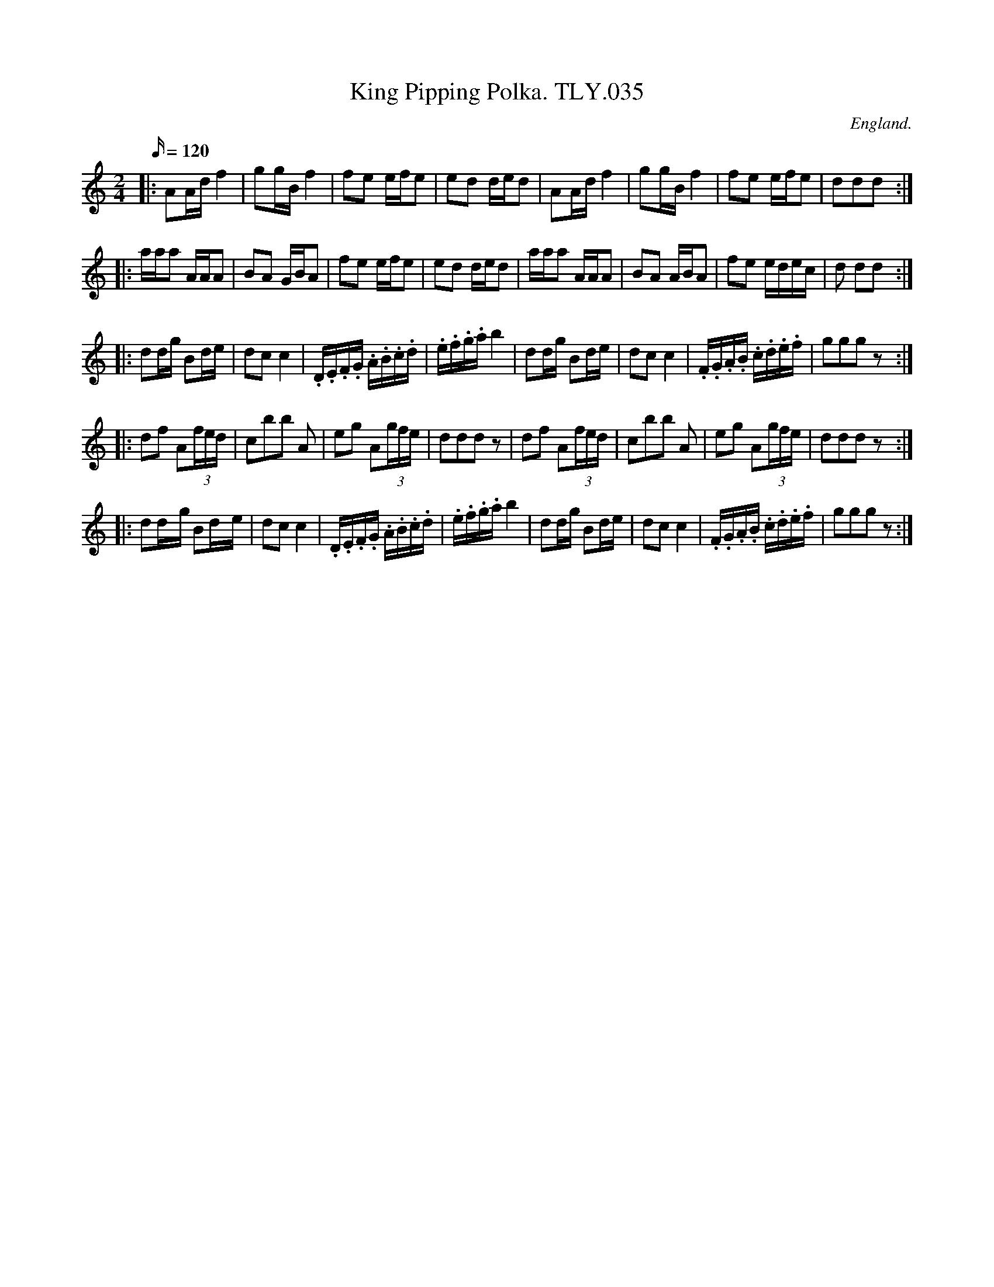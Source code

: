 X: 1
T: King Pipping Polka. TLY.035
M: 2/4
L: 1/16
Q: 120
S: jasper@jasp.demon.co.uk tradtunes 2008-9-3
S: Wm.Tildesley, Swinton, Lancs.1860s.
R: Polka
O: England.
A: Lancashire.
N: Wrong key sig presumably. Compare other versions. CGP.
H: 1860.
Z: vmp.Taz Tarry.
K: C
|: A2Ad f4 | g2gB f4 | f2e2 efe2 | e2d2 ded2 | A2Ad f4 | g2gB f4 | f2e2 efe2 | d2d2d2 :|
|: aaa2 AAA2 | B2A2 GBA2 | f2e2 efe2 | e2d2 ded2 | aaa2 AAA2 | B2A2 ABA2 | f2e2 edec  | d2 d2d2 :|
|: d2dg B2de | d2c2 c4 | .D.E.F.G .A.B.c.d | .e.f.g.a b4 | d2dg B2de | d2c2 c4 | .F.G.A.B .c.d.e.f | g2g2g2z2 :|
|: d2f2 A2(3fed | c2b2b2 A2 | e2g2 A2(3gfe | d2d2d2 z2 | d2f2 A2(3fed | c2b2b2 A2 | e2g2 A2(3gfe | d2d2d2 z2 :|
|: d2d-g B2d-e | d2c2 c4 | .D.E.F.G .A.B.c.d | .e.f.g.a b4 | d2dg B2de | d2c2 c4 | .F.G.A.B .c.d.e.f | g2g2g2 z2 :|
